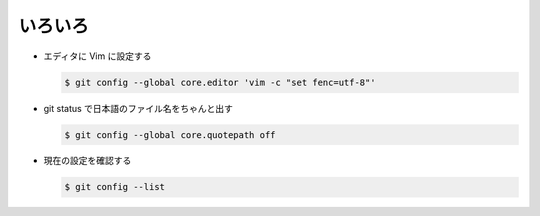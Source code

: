 .. title: Git の設定まとめ
.. tags: git
.. date: 2018-09-20
.. slug: index
.. status: published


いろいろ
========

- エディタに Vim に設定する

  .. code-block:: console

    $ git config --global core.editor 'vim -c "set fenc=utf-8"'

- git status で日本語のファイル名をちゃんと出す

  .. code-block:: console

    $ git config --global core.quotepath off

- 現在の設定を確認する

  .. code-block:: console

    $ git config --list